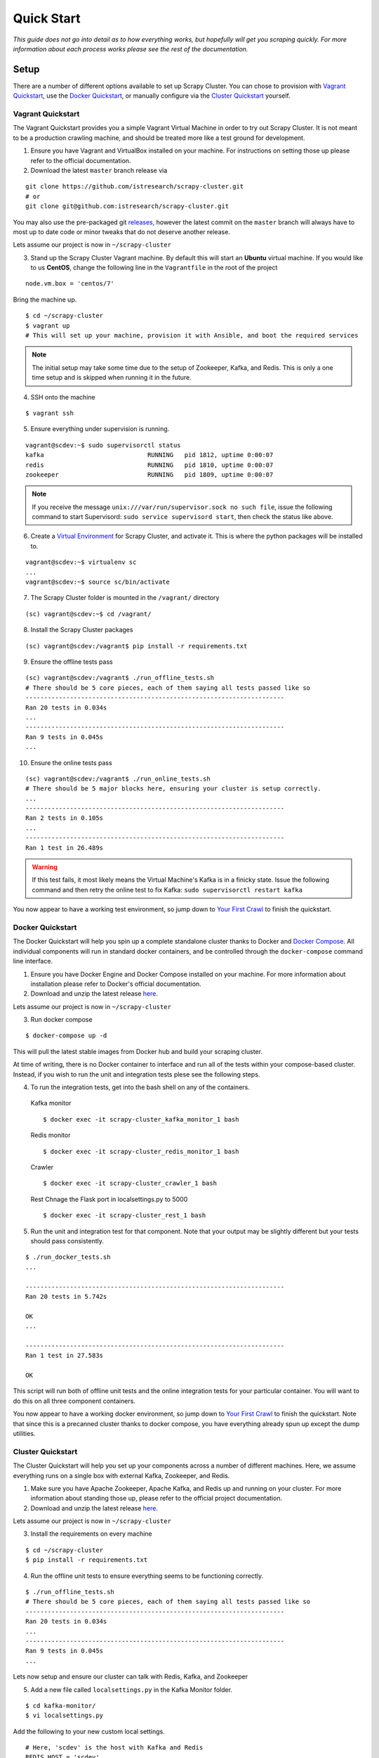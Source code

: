 .. _quickstart:

Quick Start
===========

*This guide does not go into detail as to how everything works, but hopefully will get you scraping quickly. For more information about each process works please see the rest of the documentation.*

Setup
-----

There are a number of different options available to set up Scrapy Cluster. You can chose to provision with `Vagrant Quickstart`_, use the `Docker Quickstart`_, or manually configure via the `Cluster Quickstart`_ yourself.

.. _vagrant_setup:

Vagrant Quickstart
^^^^^^^^^^^^^^^^^^

The Vagrant Quickstart provides you a simple Vagrant Virtual Machine in order to try out Scrapy Cluster. It is not meant to be a production crawling machine, and should be treated more like a test ground for development.

1) Ensure you have Vagrant and VirtualBox installed on your machine. For instructions on setting those up please refer to the official documentation.

2) Download the latest ``master`` branch release via

::

  git clone https://github.com/istresearch/scrapy-cluster.git
  # or
  git clone git@github.com:istresearch/scrapy-cluster.git

You may also use the pre-packaged git `releases <https://github.com/istresearch/scrapy-cluster/releases>`_, however the latest commit on the ``master`` branch will always have to most up to date code or minor tweaks that do not deserve another release.

Lets assume our project is now in ``~/scrapy-cluster``

3) Stand up the Scrapy Cluster Vagrant machine. By default this will start an **Ubuntu** virtual machine. If you would like to us **CentOS**, change the following line in the ``Vagrantfile`` in the root of the project

::

    node.vm.box = 'centos/7'

Bring the machine up.

::

    $ cd ~/scrapy-cluster
    $ vagrant up
    # This will set up your machine, provision it with Ansible, and boot the required services

.. note:: The initial setup may take some time due to the setup of Zookeeper, Kafka, and Redis. This is only a one time setup and is skipped when running it in the future.

4) SSH onto the machine

::

    $ vagrant ssh

5) Ensure everything under supervision is running.

::

    vagrant@scdev:~$ sudo supervisorctl status
    kafka                            RUNNING   pid 1812, uptime 0:00:07
    redis                            RUNNING   pid 1810, uptime 0:00:07
    zookeeper                        RUNNING   pid 1809, uptime 0:00:07

.. note:: If you receive the message ``unix:///var/run/supervisor.sock no such file``, issue the following command to start Supervisord: ``sudo service supervisord start``, then check the status like above.

6) Create a `Virtual Environment <https://virtualenv.pypa.io/en/latest/>`_ for Scrapy Cluster, and activate it. This is where the python packages will be installed to.

::

    vagrant@scdev:~$ virtualenv sc
    ...
    vagrant@scdev:~$ source sc/bin/activate

7) The Scrapy Cluster folder is mounted in the ``/vagrant/`` directory

::

    (sc) vagrant@scdev:~$ cd /vagrant/

8) Install the Scrapy Cluster packages

::

    (sc) vagrant@scdev:/vagrant$ pip install -r requirements.txt

9) Ensure the offline tests pass

::

    (sc) vagrant@scdev:/vagrant$ ./run_offline_tests.sh
    # There should be 5 core pieces, each of them saying all tests passed like so
    ----------------------------------------------------------------------
    Ran 20 tests in 0.034s
    ...
    ----------------------------------------------------------------------
    Ran 9 tests in 0.045s
    ...

10) Ensure the online tests pass

::

    (sc) vagrant@scdev:/vagrant$ ./run_online_tests.sh
    # There should be 5 major blocks here, ensuring your cluster is setup correctly.
    ...
    ----------------------------------------------------------------------
    Ran 2 tests in 0.105s
    ...
    ----------------------------------------------------------------------
    Ran 1 test in 26.489s


.. warning:: If this test fails, it most likely means the Virtual Machine's Kafka is in a finicky state. Issue the following command and then retry the online test to fix Kafka: ``sudo supervisorctl restart kafka``


You now appear to have a working test environment, so jump down to `Your First Crawl`_ to finish the quickstart.

.. _docker_setup:

Docker Quickstart
^^^^^^^^^^^^^^^^^

The Docker Quickstart will help you spin up a complete standalone cluster thanks to Docker and `Docker Compose <https://docs.docker.com/compose/>`_. All individual components will run in standard docker containers, and be controlled through the ``docker-compose`` command line interface.

1) Ensure you have Docker Engine and Docker Compose installed on your machine. For more information about installation please refer to Docker's official documentation.

2) Download and unzip the latest release `here <https://github.com/istresearch/scrapy-cluster/releases>`_.

Lets assume our project is now in ``~/scrapy-cluster``

3) Run docker compose

::

  $ docker-compose up -d

This will pull the latest stable images from Docker hub and build your scraping cluster.

At time of writing, there is no Docker container to interface and run all of the tests within your compose-based cluster. Instead, if you wish to run the unit and integration tests plese see the following steps.

4) To run the integration tests, get into the bash shell on any of the containers.

  Kafka monitor

  ::

    $ docker exec -it scrapy-cluster_kafka_monitor_1 bash

  Redis monitor

  ::

    $ docker exec -it scrapy-cluster_redis_monitor_1 bash

  Crawler

  ::

    $ docker exec -it scrapy-cluster_crawler_1 bash

  Rest
  Chnage the Flask port in localsettings.py to 5000

  ::

    $ docker exec -it scrapy-cluster_rest_1 bash

5) Run the unit and integration test for that component. Note that your output may be slightly different but your tests should pass consistently.

::

  $ ./run_docker_tests.sh
  ...

  ----------------------------------------------------------------------
  Ran 20 tests in 5.742s

  OK
  ...

  ----------------------------------------------------------------------
  Ran 1 test in 27.583s

  OK

This script will run both of offline unit tests and the online integration tests for your particular container. You will want to do this on all three component containers.

You now appear to have a working docker environment, so jump down to `Your First Crawl`_ to finish the quickstart. Note that since this is a precanned cluster thanks to docker compose, you have everything already spun up except the dump utilities.

.. _cluster_setup:

Cluster Quickstart
^^^^^^^^^^^^^^^^^^

The Cluster Quickstart will help you set up your components across a number of different machines. Here, we assume everything runs on a single box with external Kafka, Zookeeper, and Redis.

1) Make sure you have Apache Zookeeper, Apache Kafka, and Redis up and running on your cluster. For more information about standing those up, please refer to the official project documentation.

2) Download and unzip the latest release `here <https://github.com/istresearch/scrapy-cluster/releases>`_.

Lets assume our project is now in ``~/scrapy-cluster``

3) Install the requirements on every machine

::

    $ cd ~/scrapy-cluster
    $ pip install -r requirements.txt

4) Run the offline unit tests to ensure everything seems to be functioning correctly.

::

    $ ./run_offline_tests.sh
    # There should be 5 core pieces, each of them saying all tests passed like so
    ----------------------------------------------------------------------
    Ran 20 tests in 0.034s
    ...
    ----------------------------------------------------------------------
    Ran 9 tests in 0.045s
    ...

Lets now setup and ensure our cluster can talk with Redis, Kafka, and Zookeeper

5) Add a new file called ``localsettings.py`` in the Kafka Monitor folder.

::

    $ cd kafka-monitor/
    $ vi localsettings.py

Add the following to your new custom local settings.

::

    # Here, 'scdev' is the host with Kafka and Redis
    REDIS_HOST = 'scdev'
    KAFKA_HOSTS = 'scdev:9092'

It is recommended you use this 'local' override instead of altering the default ``settings.py`` file, in order to preserve the original configuration the cluster comes with in case something goes wrong, or the original settings need updated.

6) Now, lets run the online integration test to see if our Kafka Monitor is set up correctly

::

    $ python tests/online.py -v
    test_feed (__main__.TestKafkaMonitor) ... ok
    test_run (__main__.TestKafkaMonitor) ... ok

    ----------------------------------------------------------------------
    Ran 2 tests in 0.104s

    OK

This integration test creates a dummy Kafka topic, writes a JSON message to it, ensures the Kafka Monitor reads the message, and puts the request into Redis.

.. warning:: If your integration test fails, please ensure the port(s) are open on the machine your Kafka cluster and your Redis host resides on, and that the particular machine this is set up on can access the specified hosts.

7) We now need to do the same thing for the Redis Monitor

::

    $ cd ../redis-monitor
    $ vi localsettings.py

Add the following to your new custom local settings.

::

    # Here, 'scdev' is the host with Kafka and Redis
    REDIS_HOST = 'scdev'
    KAFKA_HOSTS = 'scdev:9092'

8) Run the online integration tests

::

  $ python tests/online.py -v
  test_process_item (__main__.TestRedisMonitor) ... ok
  test_sent_to_kafka (__main__.TestRedisMonitor) ... ok

  ----------------------------------------------------------------------
  Ran 2 tests in 0.028s

  OK

This integration test creates a dummy entry in Redis, ensures the Redis Monitor processes it, and writes the result to a dummy Kafka Topic.

.. warning:: If your integration test fails, please ensure the port(s) are open on the machine your Kafka cluster and your Redis host resides on, and that the particular machine this is set up on can access the specified hosts.

9) Now let's setup our crawlers.

::

    $ cd ../crawlers/crawling/
    $ vi localsettings.py

Add the following fields to override the defaults

::

    # Here, 'scdev' is the host with Kafka, Redis, and Zookeeper
    REDIS_HOST = 'scdev'
    KAFKA_HOSTS = 'scdev:9092'
    ZOOKEEPER_HOSTS = 'scdev:2181'

10) Run the online integration tests to see if the crawlers work.

::

  $ cd ../
  $ python tests/online.py -v
  ...
  ----------------------------------------------------------------------
  Ran 1 test in 23.191s

  OK

This test spins up a spider using the internal Scrapy API, directs it to a real webpage to go crawl, then ensures it writes the result to Kafka.

.. note:: This test takes around 20 - 25 seconds to complete, in order to compensate for server response times or potential crawl delays.

.. note:: You may see 'Deprecation Warnings' while running this test! This is okay and may be caused by irregularities in Scrapy or how we are using or overriding packages.

.. warning:: If your integration test fails, please ensure the port(s) are open on the machine your Kafka cluster, your Redis host, and your Zookeeper hosts. Ensure that the machines the crawlers are set up on can access the desired hosts, and that your machine can successfully access the internet.

11) If you would like, you can set up the rest service as well

::

    $ cd ../rest/
    $ vi localsettings.py

Add the following fields to override the defaults

::

    # Here, 'scdev' is the host with Kafka and Redis
    REDIS_HOST = 'scdev'
    KAFKA_HOSTS = 'scdev:9092'

12) Run the online integration tests to see if the rest service works.

::

  $ python tests/online.py -v
  test_status (__main__.TestRestService) ...  * Running on http://0.0.0.0:62976/ (Press CTRL+C to quit)
  127.0.0.1 - - [11/Nov/2016 17:09:17] "GET / HTTP/1.1" 200 -
  ok

  ----------------------------------------------------------------------
  Ran 1 test in 15.034s

    OK

Your First Crawl
----------------

At this point you should have a Scrapy Cluster setup that has been tested and appears to be operational. We can choose to start up either a bare bones cluster, or a fully operational cluster.

.. note:: You can append ``&`` to the end of the following commands to run them in the background, but we recommend you open different terminal windows to first get a feel of how the cluster operates.

The following commands outline what you would run in a traditional environment. If using a container based solution these commands are ran when you run the container itself.

**Bare Bones:**

-  The Kafka Monitor:

   ::

       python kafka_monitor.py run

-  A crawler:

   ::

       scrapy runspider crawling/spiders/link_spider.py

-  The dump utility located in Kafka Monitor to see your crawl results

   ::

       python kafkadump.py dump -t demo.crawled_firehose


**Fully Operational:**

-  The Kafka Monitor (1+):

    ::

        python kafka_monitor.py run

-  The Redis Monitor (1+):

    ::

        python redis_monitor.py

-  A crawler (1+):

    ::

        scrapy runspider crawling/spiders/link_spider.py

- The rest service (1+):

    ::

        python rest_service.py

-  The dump utility located in Kafka Monitor to see your crawl results

    ::

        python kafkadump.py dump -t demo.crawled_firehose

-  The dump utility located in Kafka Monitor to see your action results

    ::

       python kafkadump.py dump -t demo.outbound_firehose

Which ever setup you chose, every process within should stay running for the remainder that your cluster is in an operational state.

.. note:: If you chose to set the Rest service up, this section may also be performed via the :doc:`../rest/index` endpoint. You just need to ensure the JSON identified in the following section is properly fed into the :ref:`feed <feed_endpoint>` rest endpoint.

*The follwing commands can be ran from the command line, whether that is on the machine itself or inside the Kafka Monitor container depends on the setup chosen above.*

1) We now need to feed the cluster a crawl request. This is done via the same Kafka Monitor python script, but with different command line arguements.

::

    python kafka_monitor.py feed '{"url": "http://dmoztools.net", "appid":"testapp", "crawlid":"abc123"}'

You will see the following output on the command line for that successful request:

::

    2015-12-22 15:45:37,457 [kafka-monitor] INFO: Feeding JSON into demo.incoming
    {
        "url": "http://dmoztools.net",
        "crawlid": "abc123",
        "appid": "testapp"
    }
    2015-12-22 15:45:37,459 [kafka-monitor] INFO: Successfully fed item to Kafka

You will see an error message in the log if the script cannot connect to Kafka in time.

2) After a successful request, the following chain of events should occur in order:

  #. The Kafka monitor will receive the crawl request and put it into Redis
  #. The spider periodically checks for new requests, and will pull the request from the queue and process it like a normal Scrapy spider.
  #. After the scraped item is yielded to the Scrapy item pipeline, the Kafka Pipeline object will push the result back to Kafka
  #. The Kafka Dump utility will read from the resulting output topic, and print out the raw scrape object it received

3) The Redis Monitor utility is useful for learning about your crawl while it is being processed and sitting in redis, so we will pick a larger site so we can see how it works (this requires a full deployment).

Crawl Request:

::

    python kafka_monitor.py feed '{"url": "http://dmoztools.net", "appid":"testapp", "crawlid":"abc1234", "maxdepth":1}'

Now send an ``info`` action request to see what is going on with the
crawl:

::

    python kafka_monitor.py feed '{"action":"info", "appid":"testapp", "uuid":"someuuid", "crawlid":"abc1234", "spiderid":"link"}'

The following things will occur for this action request:

  1. The Kafka monitor will receive the action request and put it into Redis
  2. The Redis Monitor will act on the info request, and tally the current pending requests for the particular ``spiderid``, ``appid``, and ``crawlid``
  3. The Redis Monitor will send the result back to Kafka
  4. The Kafka Dump utility monitoring the actions will receive a result similar to the following:

  ::

      {u'server_time': 1450817666, u'crawlid': u'abc1234', u'total_pending': 25, u'total_domains': 2, u'spiderid': u'link', u'appid': u'testapp', u'domains': {u'twitter.com': {u'low_priority': -9, u'high_priority': -9, u'total': 1}, u'dmoz.org': {u'low_priority': -9, u'high_priority': -9, u'total': 24}}, u'uuid': u'someuuid'}

In this case we had 25 urls pending in the queue, so yours may be slightly different.

4) If the crawl from step 1 is still running, lets stop it by issuing a ``stop`` action request (this requires a full deployment).

Action Request:

::

    python kafka_monitor.py feed  '{"action":"stop", "appid":"testapp", "uuid":"someuuid", "crawlid":"abc1234", "spiderid":"link"}'

The following things will occur for this action request:

    1. The Kafka monitor will receive the action request and put it into Redis
    2. The Redis Monitor will act on the stop request, and purge the current pending requests for the particular ``spiderid``, ``appid``, and ``crawlid``
    3. The Redis Monitor will blacklist the ``crawlid``, so no more pending requests can be generated from the spiders or application
    4. The Redis Monitor will send the purge total result back to Kafka
    5. The Kafka Dump utility monitoring the actions will receive a result similar to the following:

    ::

        {u'total_purged': 90, u'server_time': 1450817758, u'crawlid': u'abc1234', u'spiderid': u'link', u'appid': u'testapp', u'action': u'stop'}

In this case we had 90 urls removed from the queue. Those pending requests are now completely removed from the system and the spider will go back to being idle.

--------------

Hopefully you now have a working Scrapy Cluster that allows you to submit jobs to the queue, receive information about your crawl, and stop a crawl if it gets out of control. For a more in depth look, please continue reading the documentation for each component.
